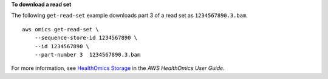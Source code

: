 **To download a read set**

The following ``get-read-set`` example downloads part 3 of a read set as ``1234567890.3.bam``. ::

    aws omics get-read-set \
        --sequence-store-id 1234567890 \
        --id 1234567890 \
        --part-number 3  1234567890.3.bam

For more information, see `HealthOmics Storage <https://docs.aws.amazon.com/omics/latest/dev/sequence-stores.html>`__ in the *AWS HealthOmics User Guide*.